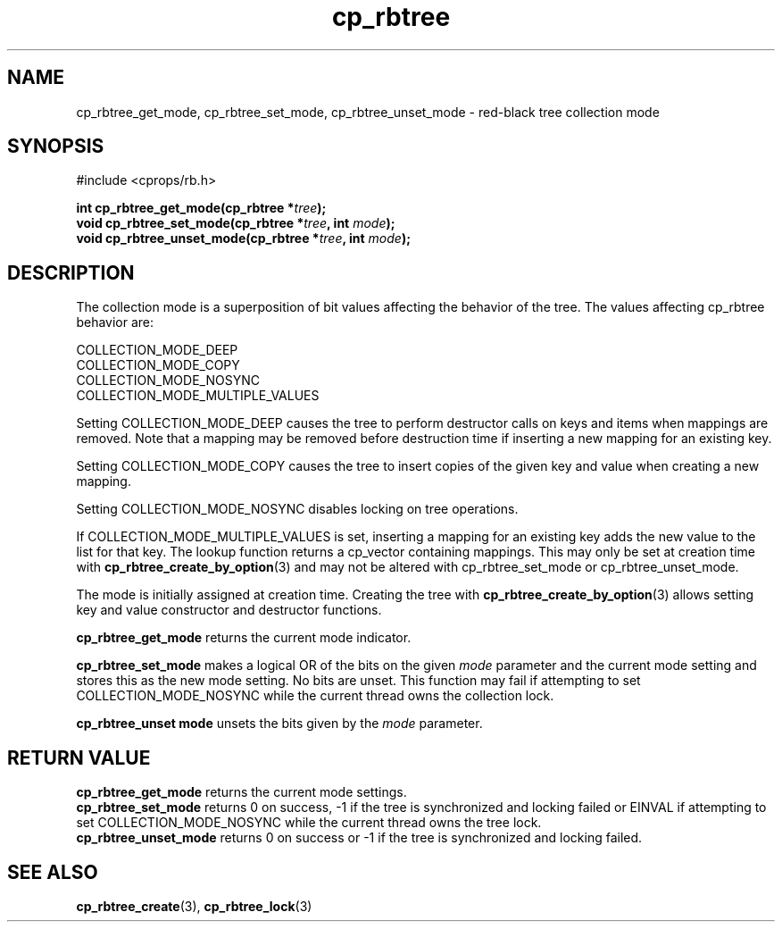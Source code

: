 .TH cp_rbtree 3 "MAY 2006" libcprops.0.1.3 "libcprops - cp_rbtree"
.SH NAME
cp_rbtree_get_mode, cp_rbtree_set_mode, 
cp_rbtree_unset_mode \- red-black tree collection mode

.SH SYNOPSIS
#include <cprops/rb.h>

.BI "int cp_rbtree_get_mode(cp_rbtree *" tree ");
.br
.BI "void cp_rbtree_set_mode(cp_rbtree *" tree ", int " mode ");
.br
.BI "void cp_rbtree_unset_mode(cp_rbtree *" tree ", int " mode ");

.SH DESCRIPTION
The collection mode is a superposition of bit values affecting the behavior of 
the tree. The values affecting cp_rbtree behavior are:

.nf
  COLLECTION_MODE_DEEP
  COLLECTION_MODE_COPY
  COLLECTION_MODE_NOSYNC
  COLLECTION_MODE_MULTIPLE_VALUES
.fi

Setting COLLECTION_MODE_DEEP causes the tree to perform destructor calls on 
keys and items when mappings are removed. Note that a mapping may be removed
before destruction time if inserting a new mapping for an existing key. 
.sp
Setting COLLECTION_MODE_COPY causes the tree to insert copies of the given key
and value when creating a new mapping. 
.sp
Setting COLLECTION_MODE_NOSYNC disables locking on tree operations. 
.sp
If COLLECTION_MODE_MULTIPLE_VALUES is set, inserting a mapping for an existing
key adds the new value to the list for that key. The lookup function returns
a cp_vector containing mappings. This may only be set at creation time with
.BR cp_rbtree_create_by_option (3)
and may not be altered with cp_rbtree_set_mode or cp_rbtree_unset_mode.

The mode is initially assigned at creation time. Creating the tree with
.BR cp_rbtree_create_by_option (3)
allows setting key and value constructor and destructor functions.
.sp
.B cp_rbtree_get_mode
returns the current mode indicator.
.sp
.B cp_rbtree_set_mode
makes a logical OR of the bits on the given 
.I mode
parameter and the current mode setting and stores this as the new mode setting.
No bits are unset. This function may fail if attempting to set 
COLLECTION_MODE_NOSYNC while the current thread owns the collection lock.
.sp
.B cp_rbtree_unset mode
unsets the bits given by the 
.I mode
parameter.

.SH RETURN VALUE
.B cp_rbtree_get_mode
returns the current mode settings.
.br
.B cp_rbtree_set_mode
returns 0 on success, -1 if the tree is synchronized and locking failed or 
EINVAL if attempting to set COLLECTION_MODE_NOSYNC while the current thread 
owns the tree lock.
.br
.B cp_rbtree_unset_mode
returns 0 on success or -1 if the tree is synchronized and locking failed. 

.SH SEE ALSO
.BR cp_rbtree_create (3),
.BR cp_rbtree_lock (3)
